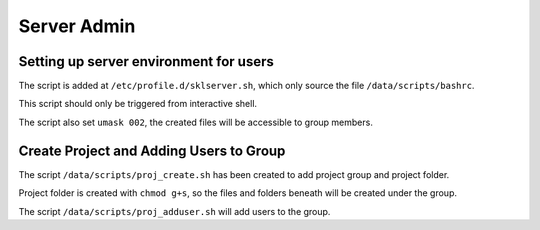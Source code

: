 Server Admin
############

Setting up server environment for users
***************************************

The script is added at ``/etc/profile.d/sklserver.sh``, which only source the file ``/data/scripts/bashrc``.

This script should only be triggered from interactive shell.

The script also set ``umask 002``, the created files will be accessible to group members.

Create Project and Adding Users to Group
****************************************

The script ``/data/scripts/proj_create.sh`` has been created to add project group and project folder.

Project folder is created with ``chmod g+s``, so the files and folders beneath will be created under the group. 

The script ``/data/scripts/proj_adduser.sh`` will add users to the group.
